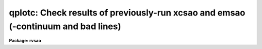 .. _qplotc:

qplotc: Check results of previously-run xcsao and emsao (-continuum and bad lines)
==================================================================================

**Package: rvsao**

.. raw:: html

  <section id="s_usage">
  <h3>Usage</h3>
  <p>
  qplotc spectra
  </p>
  </section>
  <section id="s_parameters">
  <h3>Parameters</h3>
  <dl id="l_spectra">
  <dt><b>spectra = <span style="font-family: monospace;">""</span></b></dt>
  <!-- Sec='PARAMETERS' Level=0 Label='spectra' Line='spectra = ""' -->
  <dd>List of file names of spectra to analyze. @filename indicates list should
  come from file filename. As of version 1.3, apertures of multispec
  spectrum files can be entered as numbers, lists, or ranges enclosed in
  brackets after each file name in the list or file.  This parameter is
  directly passed to the task chosen below.
  </dd>
  </dl>
  <dl id="l_qtask">
  <dt><b>qtask = <span style="font-family: monospace;">"xcsao"</span></b></dt>
  <!-- Sec='PARAMETERS' Level=0 Label='qtask' Line='qtask = "xcsao"' -->
  <dd>Task to run (xcsao or emsao)<span style="font-family: monospace;">"}
  </dd>
  </dl>
  <dl id="l_velplot">
  <dt><b>velplot = "</span>combination<span style="font-family: monospace;">"   </b></dt>
  <!-- Sec='PARAMETERS' Level=0 Label='velplot' Line='velplot = "combination"   ' -->
  <dd>Velocity to plot (combination or emission or correlation
  </dd>
  </dl>
  <dl id="l_dispmode">
  <dt><b>dispmode = 4</b></dt>
  <!-- Sec='PARAMETERS' Level=0 Label='dispmode' Line='dispmode = 4' -->
  <dd>Format in which to display summary page on an interactive display device
  and on the hard-copy device plotter. If the format code is negated, the
  spectrum is plotted with the intensity scaled from zero rather than the
  spectrum minimum.  2 or 4 are best for qplotting, although 3 and 5 will
  give better resolution of the spectrum.  cursor zoom works in all 4 of
  these modes.
  =-1 Display all of spectrum, with portion used marked, scaled from an
  intensity of zero, and cross-correlation with template information.
  =0 Display only part of spectrum used in correlation and cross-correlation
  with template information. (2.0)
  =1 Display all of spectrum, with portion used marked, and cross-correlation
  with template information.
  =2 Display spectrum with absorption and known emission lines labelled
  and both template and emission line information.
  =3 Display spectrum with absorption and known emission lines labelled
  using the entire display without the table of results
  =4 Display continuum-subtracted spectrum with absorption and known emission
  lines labelled and tables of template and emission line information.
  =5 Display continuum-subtracted spectrum with absorption and known emission
  lines labelled using the entire display without the table of results. 
  </dd>
  </dl>
  <p>
   
  </p>
  </section>
  <section id="s_description">
  <h3>Description</h3>
  <p>
  QPLOT runs either XCSAO without correlating or EMSAO with finding new
  lines, then displays the spectrum with lines labelled and
  previously-obtained results.  These results should have been written
  to the image headers using save_vel=yes when XCSAO and EMSAO were run.
  The results are plotted by default in display mode 4 which displays the
  spectrum with the continuum fit subtracted and lines in the bad line list
  removed, if xcsao.fixbad=yes or emsao.fixbad=yes, as appropriate.
  The cursor mode is turned on, so that initial conditions can be changed
  (such as a new redshift guess or deleted cosmic ray) and the program
  (XCSAO or EMSAO) can be rerun.  The main reason for using QPLOT is to
  set a quality flag in the spectrum image header.  If the task is not
  rerun, only the summary information is rewritten.  If the spectrum is
  recorrelated or refit, the new results are only written to the spectrum
  header if a quality flag (y=OK, n=bad, j=questionable) is set.
  </p>
  </section>
  <section id="s_examples">
  <h3>Examples</h3>
  <p>
  To check the redshift of a single galaxy
  </p>
  <p>
          cl&gt; qplotc galaxy
  </p>
  <p>
  To check redshifts for a whole night's worth of galaxy spectra:
  </p>
  <p>
          cl&gt; qplotc @nite1.ls
  </p>
  </section>
  <section id="s_bugs">
  <h3>Bugs</h3>
  
  </section>
  
  <!-- Contents: 'NAME' 'USAGE' 'PARAMETERS' 'DESCRIPTION' 'EXAMPLES' 'BUGS'  -->
  
